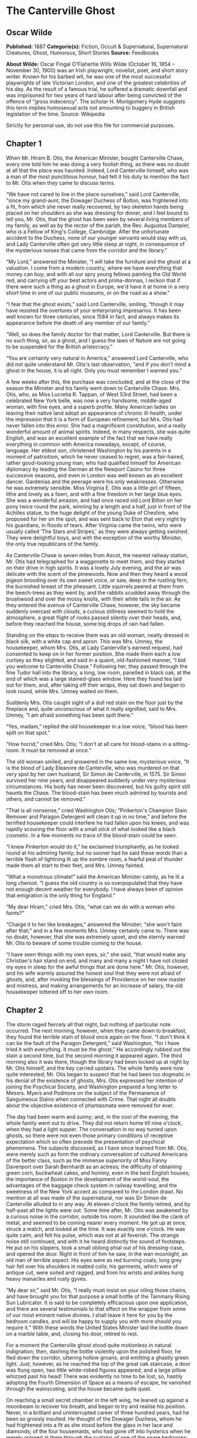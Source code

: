 * The Canterville Ghost
** Oscar Wilde
   *Published:* 1887
   *Categorie(s):* Fiction, Occult & Supernatural, Supernatural Creatures, Ghost, Humorous, Short Stories
   *Source:* Feedbooks


   *About Wilde:*
   Oscar Fingal O'Flahertie Wills Wilde (October 16, 1854 -- November 30, 1900) was an Irish playwright, novelist, poet,
   and short story writer. Known for his barbed wit, he was one of the most successful playwrights of late Victorian
   London, and one of the greatest celebrities of his day. As the result of a famous trial, he suffered a dramatic downfall
   and was imprisoned for two years of hard labour after being convicted of the offence of "gross indecency". The scholar
   H. Montgomery Hyde suggests this term implies homosexual acts not amounting to buggery in British legislation of the
   time. Source: Wikipedia

   Strictly for personal use, do not use this file for commercial purposes.

** Chapter 1

   When Mr. Hiram B. Otis, the American Minister, bought Canterville Chase, every one told him he was doing a very foolish
   thing, as there was no doubt at all that the place was haunted. Indeed, Lord Canterville himself, who was a man of the
   most punctilious honour, had felt it his duty to mention the fact to Mr. Otis when they came to discuss terms.

   “We have not cared to live in the place ourselves,” said Lord Canterville, “since my grand-aunt, the Dowager Duchess of
   Bolton, was frightened into a fit, from which she never really recovered, by two skeleton hands being placed on her
   shoulders as she was dressing for dinner, and I feel bound to tell you, Mr. Otis, that the ghost has been seen by
   several living members of my family, as well as by the rector of the parish, the Rev. Augustus Dampier, who is a Fellow
   of King's College, Cambridge. After the unfortunate accident to the Duchess, none of our younger servants would stay
   with us, and Lady Canterville often got very little sleep at night, in consequence of the mysterious noises that came
   from the corridor and the library.”

   “My Lord,” answered the Minister, “I will take the furniture and the ghost at a valuation. I come from a modern country,
   where we have everything that money can buy; and with all our spry young fellows painting the Old World red, and
   carrying off your best actors and prima-donnas, I reckon that if there were such a thing as a ghost in Europe, we'd have
   it at home in a very short time in one of our public museums, or on the road as a show.”

   “I fear that the ghost exists,” said Lord Canterville, smiling, “though it may have resisted the overtures of your
   enterprising impresarios. It has been well known for three centuries, since 1584 in fact, and always makes its
   appearance before the death of any member of our family.”

   “Well, so does the family doctor for that matter, Lord Canterville. But there is no such thing, sir, as a ghost, and I
   guess the laws of Nature are not going to be suspended for the British aristocracy.”

   “You are certainly very natural in America,” answered Lord Canterville, who did not quite understand Mr. Otis's last
   observation, “and if you don't mind a ghost in the house, it is all right. Only you must remember I warned you.”

   A few weeks after this, the purchase was concluded, and at the close of the season the Minister and his family went down
   to Canterville Chase. Mrs. Otis, who, as Miss Lucretia R. Tappan, of West 53rd Street, had been a celebrated New York
   belle, was now a very handsome, middle-aged woman, with fine eyes, and a superb profile. Many American ladies on leaving
   their native land adopt an appearance of chronic ill-health, under the impression that it is a form of European
   refinement, but Mrs. Otis had never fallen into this error. She had a magnificent constitution, and a really wonderful
   amount of animal spirits. Indeed, in many respects, she was quite English, and was an excellent example of the fact that
   we have really everything in common with America nowadays, except, of course, language. Her eldest son, christened
   Washington by his parents in a moment of patriotism, which he never ceased to regret, was a fair-haired, rather
   good-looking young man, who had qualified himself for American diplomacy by leading the German at the Newport Casino for
   three successive seasons, and even in London was well known as an excellent dancer. Gardenias and the peerage were his
   only weaknesses. Otherwise he was extremely sensible. Miss Virginia E. Otis was a little girl of fifteen, lithe and
   lovely as a fawn, and with a fine freedom in her large blue eyes. She was a wonderful amazon, and had once raced old
   Lord Bilton on her pony twice round the park, winning by a length and a half, just in front of the Achilles statue, to
   the huge delight of the young Duke of Cheshire, who proposed for her on the spot, and was sent back to Eton that very
   night by his guardians, in floods of tears. After Virginia came the twins, who were usually called ‘The Stars and
   Stripes,' as they were always getting swished. They were delightful boys, and with the exception of the worthy Minister,
   the only true republicans of the family.

   As Canterville Chase is seven miles from Ascot, the nearest railway station, Mr. Otis had telegraphed for a waggonette
   to meet them, and they started on their drive in high spirits. It was a lovely July evening, and the air was delicate
   with the scent of the pinewoods. Now and then they heard a wood pigeon brooding over its own sweet voice, or saw, deep
   in the rustling fern, the burnished breast of the pheasant. Little squirrels peered at them from the beech-trees as they
   went by, and the rabbits scudded away through the brushwood and over the mossy knolls, with their white tails in the
   air. As they entered the avenue of Canterville Chase, however, the sky became suddenly overcast with clouds, a curious
   stillness seemed to hold the atmosphere, a great flight of rooks passed silently over their heads, and, before they
   reached the house, some big drops of rain had fallen.

   Standing on the steps to receive them was an old woman, neatly dressed in black silk, with a white cap and apron. This
   was Mrs. Umney, the housekeeper, whom Mrs. Otis, at Lady Canterville's earnest request, had consented to keep on in her
   former position. She made them each a low curtsey as they alighted, and said in a quaint, old-fashioned manner, “I bid
   you welcome to Canterville Chase.” Following her, they passed through the fine Tudor hall into the library, a long, low
   room, panelled in black oak, at the end of which was a large stained-glass window. Here they found tea laid out for
   them, and, after taking off their wraps, they sat down and began to look round, while Mrs. Umney waited on them.

   Suddenly Mrs. Otis caught sight of a dull red stain on the floor just by the fireplace and, quite unconscious of what it
   really signified, said to Mrs. Umney, “I am afraid something has been spilt there.”

   “Yes, madam,” replied the old housekeeper in a low voice, “blood has been spilt on that spot.”

   “How horrid,” cried Mrs. Otis; “I don't at all care for blood-stains in a sitting-room. It must be removed at once.”

   The old woman smiled, and answered in the same low, mysterious voice, “It is the blood of Lady Eleanore de Canterville,
   who was murdered on that very spot by her own husband, Sir Simon de Canterville, in 1575. Sir Simon survived her nine
   years, and disappeared suddenly under very mysterious circumstances. His body has never been discovered, but his guilty
   spirit still haunts the Chase. The blood-stain has been much admired by tourists and others, and cannot be removed.”

   “That is all nonsense,” cried Washington Otis; “Pinkerton's Champion Stain Remover and Paragon Detergent will clean it
   up in no time,” and before the terrified housekeeper could interfere he had fallen upon his knees, and was rapidly
   scouring the floor with a small stick of what looked like a black cosmetic. In a few moments no trace of the blood-stain
   could be seen.

   “I knew Pinkerton would do it,” he exclaimed triumphantly, as he looked round at his admiring family; but no sooner had
   he said these words than a terrible flash of lightning lit up the sombre room, a fearful peal of thunder made them all
   start to their feet, and Mrs. Umney fainted.

   “What a monstrous climate!” said the American Minister calmly, as he lit a long cheroot. “I guess the old country is so
   overpopulated that they have not enough decent weather for everybody. I have always been of opinion that emigration is
   the only thing for England.”

   “My dear Hiram,” cried Mrs. Otis, “what can we do with a woman who faints?”

   “Charge it to her like breakages,” answered the Minister; “she won't faint after that;” and in a few moments Mrs. Umney
   certainly came to. There was no doubt, however, that she was extremely upset, and she sternly warned Mr. Otis to beware
   of some trouble coming to the house.

   “I have seen things with my own eyes, sir,” she said, “that would make any Christian's hair stand on end, and many and
   many a night I have not closed my eyes in sleep for the awful things that are done here.” Mr. Otis, however, and his
   wife warmly assured the honest soul that they were not afraid of ghosts, and, after invoking the blessings of Providence
   on her new master and mistress, and making arrangements for an increase of salary, the old housekeeper tottered off to
   her own room.

** Chapter 2


   The storm raged fiercely all that night, but nothing of particular note occurred. The next morning, however, when they
   came down to breakfast, they found the terrible stain of blood once again on the floor. “I don't think it can be the
   fault of the Paragon Detergent,” said Washington, “for I have tried it with everything. It must be the ghost.” He
   accordingly rubbed out the stain a second time, but the second morning it appeared again. The third morning also it was
   there, though the library had been locked up at night by Mr. Otis himself, and the key carried upstairs. The whole
   family were now quite interested; Mr. Otis began to suspect that he had been too dogmatic in his denial of the existence
   of ghosts, Mrs. Otis expressed her intention of joining the Psychical Society, and Washington prepared a long letter to
   Messrs. Myers and Podmore on the subject of the Permanence of Sanguineous Stains when connected with Crime. That night
   all doubts about the objective existence of phantasmata were removed for ever.

   The day had been warm and sunny; and, in the cool of the evening, the whole family went out to drive. They did not
   return home till nine o'clock, when they had a light supper. The conversation in no way turned upon ghosts, so there
   were not even those primary conditions of receptive expectation which so often precede the presentation of psychical
   phenomena. The subjects discussed, as I have since learned from Mr. Otis, were merely such as form the ordinary
   conversation of cultured Americans of the better class, such as the immense superiority of Miss Fanny Davenport over
   Sarah Bernhardt as an actress; the difficulty of obtaining green corn, buckwheat cakes, and hominy, even in the best
   English houses; the importance of Boston in the development of the world-soul; the advantages of the baggage check
   system in railway travelling; and the sweetness of the New York accent as compared to the London drawl. No mention at
   all was made of the supernatural, nor was Sir Simon de Canterville alluded to in any way. At eleven o'clock the family
   retired, and by half-past all the lights were out. Some time after, Mr. Otis was awakened by a curious noise in the
   corridor, outside his room. It sounded like the clank of metal, and seemed to be coming nearer every moment. He got up
   at once, struck a match, and looked at the time. It was exactly one o'clock. He was quite calm, and felt his pulse,
   which was not at all feverish. The strange noise still continued, and with it he heard distinctly the sound of
   footsteps. He put on his slippers, took a small oblong phial out of his dressing-case, and opened the door. Right in
   front of him he saw, in the wan moonlight, an old man of terrible aspect. His eyes were as red burning coals; long grey
   hair fell over his shoulders in matted coils; his garments, which were of antique cut, were soiled and ragged, and from
   his wrists and ankles hung heavy manacles and rusty gyves.

   “My dear sir,” said Mr. Otis, “I really must insist on your oiling those chains, and have brought you for that purpose a
   small bottle of the Tammany Rising Sun Lubricator. It is said to be completely efficacious upon one application, and
   there are several testimonials to that effect on the wrapper from some of our most eminent native divines. I shall leave
   it here for you by the bedroom candles, and will be happy to supply you with more should you require it.” With these
   words the United States Minister laid the bottle down on a marble table, and, closing his door, retired to rest.

   For a moment the Canterville ghost stood quite motionless in natural indignation; then, dashing the bottle violently
   upon the polished floor, he fled down the corridor, uttering hollow groans, and emitting a ghastly green light. Just,
   however, as he reached the top of the great oak staircase, a door was flung open, two little white-robed figures
   appeared, and a large pillow whizzed past his head! There was evidently no time to be lost, so, hastily adopting the
   Fourth Dimension of Space as a means of escape, he vanished through the wainscoting, and the house became quite quiet.

   On reaching a small secret chamber in the left wing, he leaned up against a moonbeam to recover his breath, and began to
   try and realise his position. Never, in a brilliant and uninterrupted career of three hundred years, had he been so
   grossly insulted. He thought of the Dowager Duchess, whom he had frightened into a fit as she stood before the glass in
   her lace and diamonds; of the four housemaids, who had gone off into hysterics when he merely grinned at them through
   the curtains of one of the spare bedrooms; of the rector of the parish, whose candle he had blown out as he was coming
   late one night from the library, and who had been under the care of Sir William Gull ever since, a perfect martyr to
   nervous disorders; and of old Madame de Tremouillac, who, having wakened up one morning early and seen a skeleton seated
   in an armchair by the fire reading her diary, had been confined to her bed for six weeks with an attack of brain fever,
   and, on her recovery, had become reconciled to the Church, and broken off her connection with that notorious sceptic
   Monsieur de Voltaire. He remembered the terrible night when the wicked Lord Canterville was found choking in his
   dressing-room, with the knave of diamonds half-way down his throat, and confessed, just before he died, that he had
   cheated Charles James Fox out of £50,000 at Crockford's by means of that very card, and swore that the ghost had made
   him swallow it. All his great achievements came back to him again, from the butler who had shot himself in the pantry
   because he had seen a green hand tapping at the window pane, to the beautiful Lady Stutfield, who was always obliged to
   wear a black velvet band round her throat to hide the mark of five fingers burnt upon her white skin, and who drowned
   herself at last in the carp-pond at the end of the King's Walk. With the enthusiastic egotism of the true artist he went
   over his most celebrated performances, and smiled bitterly to himself as he recalled to mind his last appearance as ‘Red
   Reuben, or the Strangled Babe,' his début as ‘Gaunt Gibeon, the Blood-sucker of Bexley Moor,' and the furore he had
   excited one lovely June evening by merely playing ninepins with his own bones upon the lawn-tennis ground. And after all
   this, some wretched modern Americans were to come and offer him the Rising Sun Lubricator, and throw pillows at his
   head! It was quite unbearable. Besides, no ghost in history had ever been treated in this manner. Accordingly, he
   determined to have vengeance, and remained till daylight in an attitude of deep thought.

** Chapter 3


   The next morning, when the Otis family met at breakfast, they discussed the ghost at some length. The United States
   Minister was naturally a little annoyed to find that his present had not been accepted. “I have no wish,” he said, “to
   do the ghost any personal injury, and I must say that, considering the length of time he has been in the house, I don't
   think it is at all polite to throw pillows at him” - a very just remark, at which, I am sorry to say, the twins burst
   into shouts of laughter. “Upon the other hand,” he continued, “if he really declines to use the Rising Sun Lubricator,
   we shall have to take his chains from him. It would be quite impossible to sleep, with such a noise going on outside the
   bedrooms.”

   For the rest of the week, however, they were undisturbed, the only thing that excited any attention being the continual
   renewal of the blood-stain on the library floor. This certainly was very strange, as the door was always locked at night
   by Mr. Otis, and the windows kept closely barred. The chameleon-like colour, also, of the stain excited a good deal of
   comment. Some mornings it was a dull (almost Indian) red, then it would be vermilion, then a rich purple, and once when
   they came down for family prayers, according to the simple rites of the Free American Reformed Episcopalian Church, they
   found it a bright emerald-green. These kaleidoscopic changes naturally amused the party very much, and bets on the
   subject were freely made every evening. The only person who did not enter into the joke was little Virginia, who, for
   some unexplained reason, was always a good deal distressed at the sight of the blood-stain, and very nearly cried the
   morning it was emerald-green.

   The second appearance of the ghost was on Sunday night. Shortly after they had gone to bed they were suddenly alarmed by
   a fearful crash in the hall. Rushing downstairs, they found that a large suit of old armour had become detached from its
   stand, and had fallen on the stone floor, while, seated in a high-backed chair, was the Canterville ghost, rubbing his
   knees with an expression of acute agony on his face. The twins, having brought their pea-shooters with them, at once
   discharged two pellets on him, with that accuracy of aim which can only be attained by long and careful practice on a
   writing-master, while the United States Minister covered him with his revolver, and called upon him, in accordance with
   Californian etiquette, to hold up his hands!

   The ghost started up with a wild shriek of rage, and swept through them like a mist, extinguishing Washington Otis's
   candle as he passed, and so leaving them all in total darkness. On reaching the top of the staircase he recovered
   himself, and determined to give his celebrated peal of demoniac laughter. This he had on more than one occasion found
   extremely useful. It was said to have turned Lord Raker's wig grey in a single night, and had certainly made three of
   Lady Canterville's French governesses give warning before their month was up. He accordingly laughed his most horrible
   laugh, till the old vaulted roof rang and rang again, but hardly had the fearful echo died away when a door opened, and
   Mrs. Otis came out in a light blue dressing-gown. “I am afraid you are far from well,” she said, “and have brought you a
   bottle of Dr. Dobell's tincture. If it is indigestion, you will find it a most excellent remedy.” The ghost glared at
   her in fury, and began at once to make preparations for turning himself into a large black dog, an accomplishment for
   which he was justly renowned, and to which the family doctor always attributed the permanent idiocy of Lord
   Canterville's uncle, the Hon. Thomas Horton. The sound of approaching footsteps, however, made him hesitate in his fell
   purpose, so he contented himself with becoming faintly phosphorescent, and vanished with a deep churchyard groan, just
   as the twins had come up to him.

   On reaching his room he entirely broke down, and became a prey to the most violent agitation. The vulgarity of the
   twins, and the gross materialism of Mrs. Otis, were naturally extremely annoying, but what really distressed him most
   was, that he had been unable to wear the suit of mail. He had hoped that even modern Americans would be thrilled by the
   sight of a Spectre In Armour, if for no more sensible reason, at least out of respect for their national poet
   Longfellow, over whose graceful and attractive poetry he himself had whiled away many a weary hour when the Cantervilles
   were up in town. Besides, it was his own suit. He had worn it with great success at the Kenilworth tournament, and had
   been highly complimented on it by no less a person than the Virgin Queen herself. Yet when he had put it on, he had been
   completely overpowered by the weight of the huge breastplate and steel casque, and had fallen heavily on the stone
   pavement, barking both his knees severely, and bruising the knuckles of his right hand.

   For some days after this he was extremely ill, and hardly stirred out of his room at all, except to keep the blood-stain
   in proper repair. However, by taking great care of himself, he recovered, and resolved to make a third attempt to
   frighten the United States Minister and his family. He selected Friday, the 17th of August, for his appearance, and
   spent most of that day in looking over his wardrobe, ultimately deciding in favour of a large slouched hat with a red
   feather, a winding-sheet frilled at the wrists and neck, and a rusty dagger. Towards evening a violent storm of rain
   came on, and the wind was so high that all the windows and doors in the old house shook and rattled. In fact, it was
   just such weather as he loved. His plan of action was this. He was to make his way quietly to Washington Otis's room,
   gibber at him from the foot of the bed, and stab himself three times in the throat to the sound of low music. He bore
   Washington a special grudge, being quite aware that it was he who was in the habit of removing the famous Canterville
   blood-stain, by means of Pinkerton's Paragon Detergent. Having reduced the reckless and foolhardy youth to a condition
   of abject terror, he was then to proceed to the room occupied by the United States Minister and his wife, and there to
   place a clammy hand on Mrs. Otis's forehead, while he hissed into her trembling husband's ear the awful secrets of the
   charnel-house. With regard to little Virginia, he had not quite made up his mind. She had never insulted him in any way,
   and was pretty and gentle. A few hollow groans from the wardrobe, he thought, would be more than sufficient, or, if that
   failed to wake her, he might grabble at the counterpane with palsy-twitching fingers. As for the twins, he was quite
   determined to teach them a lesson. The first thing to be done was, of course, to sit upon their chests, so as to produce
   the stifling sensation of nightmare. Then, as their beds were quite close to each other, to stand between them in the
   form of a green, icy-cold corpse, till they became paralysed with fear, and finally, to throw off the winding-sheet, and
   crawl round the room, with white, bleached bones and one rolling eyeball, in the character of ‘Dumb Daniel, or the
   Suicide's Skeleton,' a rôle in which he had on more than one occasion produced a great effect, and which he considered
   quite equal to his famous part of ‘Martin the Maniac, or the Masked Mystery.'

   At half-past ten he heard the family going to bed. For some time he was disturbed by wild shrieks of laughter from the
   twins, who, with the light-hearted gaiety of schoolboys, were evidently amusing themselves before they retired to rest,
   but at a quarter past eleven all was still, and, as midnight sounded, he sallied forth. The owl beat against the window
   panes, the raven croaked from the old yew-tree, and the wind wandered moaning round the house like a lost soul; but the
   Otis family slept unconscious of their doom, and high above the rain and storm he could hear the steady snoring of the
   Minister for the United States. He stepped stealthily out of the wainscoting, with an evil smile on his cruel, wrinkled
   mouth, and the moon hid her face in a cloud as he stole past the great oriel window, where his own arms and those of his
   murdered wife were blazoned in azure and gold. On and on he glided, like an evil shadow, the very darkness seeming to
   loathe him as he passed. Once he thought he heard something call, and stopped; but it was only the baying of a dog from
   the Red Farm, and he went on, muttering strange sixteenth-century curses, and ever and anon brandishing the rusty dagger
   in the midnight air. Finally he reached the corner of the passage that led to luckless Washington's room. For a moment
   he paused there, the wind blowing his long grey locks about his head, and twisting into grotesque and fantastic folds
   the nameless horror of the dead man's shroud. Then the clock struck the quarter, and he felt the time was come. He
   chuckled to himself, and turned the corner; but no sooner had he done so, than, with a piteous wail of terror, he fell
   back, and hid his blanched face in his long, bony hands. Right in front of him was standing a horrible spectre,
   motionless as a carven image, and monstrous as a madman's dream! Its head was bald and burnished; its face round, and
   fat, and white; and hideous laughter seemed to have writhed its features into an eternal grin. From the eyes streamed
   rays of scarlet light, the mouth was a wide well of fire, and a hideous garment, like to his own, swathed with its
   silent snows the Titan form. On its breast was a placard with strange writing in antique characters, some scroll of
   shame it seemed, some record of wild sins, some awful calendar of crime, and, with its right hand, it bore aloft a
   falchion of gleaming steel.

   Never having seen a ghost before, he naturally was terribly frightened, and, after a second hasty glance at the awful
   phantom, he fled back to his room, tripping up in his long winding-sheet as he sped down the corridor, and finally
   dropping the rusty dagger into the Minister's jack-boots, where it was found in the morning by the butler. Once in the
   privacy of his own apartment, he flung himself down on a small pallet-bed, and hid his face under the clothes. After a
   time, however, the brave old Canterville spirit asserted itself, and he determined to go and speak to the other ghost as
   soon as it was daylight. Accordingly, just as the dawn was touching the hills with silver, he returned towards the spot
   where he had first laid eyes on the grisly phantom, feeling that, after all, two ghosts were better than one, and that,
   by the aid of his new friend, he might safely grapple with the twins. On reaching the spot, however, a terrible sight
   met his gaze. Something had evidently happened to the spectre, for the light had entirely faded from its hollow eyes,
   the gleaming falchion had fallen from its hand, and it was leaning up against the wall in a strained and uncomfortable
   attitude. He rushed forward and seized it in his arms, when, to his horror, the head slipped off and rolled on the
   floor, the body assumed a recumbent posture, and he found himself clasping a white dimity bed-curtain, with a
   sweeping-brush, a kitchen cleaver, and a hollow turnip lying at his feet! Unable to understand this curious
   transformation, he clutched the placard with feverish haste, and there, in the grey morning light, he read these fearful
   words: - 

   #+BEGIN_QUOTE
   YE OTIS GHOSTE.
   Ye Onlie True and Originale Spook.
   Beware of Ye Imitationes.
   All others are Counterfeite.
   #+END_QUOTE

   The whole thing flashed across him. He had been tricked, foiled, and outwitted! The old Canterville look came into his
   eyes; he ground his toothless gums together; and, raising his withered hands high above his head, swore, according to
   the picturesque phraseology of the antique school, that when Chanticleer had sounded twice his merry horn, deeds of
   blood would be wrought, and Murder walk abroad with silent feet.

   Hardly had he finished this awful oath when, from the red-tiled roof of a distant homestead, a cock crew. He laughed a
   long, low, bitter laugh, and waited. Hour after hour he waited, but the cock, for some strange reason, did not crow
   again. Finally, at half-past seven, the arrival of the housemaids made him give up his fearful vigil, and he stalked
   back to his room, thinking of his vain oath and baffled purpose. There he consulted several books of ancient chivalry,
   of which he was exceedingly fond, and found that, on every occasion on which this oath had been used, Chanticleer had
   always crowed a second time. “Perdition seize the naughty fowl,” he muttered, “I have seen the day when, with my stout
   spear, I would have run him through the gorge, and made him crow for me an 'twere in death!” He then retired to a
   comfortable lead coffin, and stayed there till evening.

** Chapter 4


   The next day the ghost was very weak and tired. The terrible excitement of the last four weeks was beginning to have its
   effect. His nerves were completely shattered, and he started at the slightest noise. For five days he kept his room, and
   at last made up his mind to give up the point of the blood-stain on the library floor. If the Otis family did not want
   it, they clearly did not deserve it. They were evidently people on a low, material plane of existence, and quite
   incapable of appreciating the symbolic value of sensuous phenomena. The question of phantasmic apparitions, and the
   development of astral bodies, was of course quite a different matter, and really not under his control. It was his
   solemn duty to appear in the corridor once a week, and to gibber from the large oriel window on the first and third
   Wednesdays in every month, and he did not see how he could honourably escape from his obligations. It is quite true that
   his life had been very evil, but, upon the other hand, he was most conscientious in all things connected with the
   supernatural. For the next three Saturdays, accordingly, he traversed the corridor as usual between midnight and three
   o'clock, taking every possible precaution against being either heard or seen. He removed his boots, trod as lightly as
   possible on the old worm-eaten boards, wore a large black velvet cloak, and was careful to use the Rising Sun Lubricator
   for oiling his chains. I am bound to acknowledge that it was with a good deal of difficulty that he brought himself to
   adopt this last mode of protection. However, one night, while the family were at dinner, he slipped into Mr. Otis's
   bedroom and carried off the bottle. He felt a little humiliated at first, but afterwards was sensible enough to see that
   there was a great deal to be said for the invention, and, to a certain degree, it served his purpose. Still, in spite of
   everything, he was not left unmolested. Strings were continually being stretched across the corridor, over which he
   tripped in the dark, and on one occasion, while dressed for the part of ‘Black Isaac, or the Huntsman of Hogley Woods,'
   he met with a severe fall, through treading on a butter-slide, which the twins had constructed from the entrance of the
   Tapestry Chamber to the top of the oak staircase.

   This last insult so enraged him, that he resolved to make one final effort to assert his dignity and social position,
   and determined to visit the insolent young Etonians the next night in his celebrated character of ‘Reckless Rupert, or
   the Headless Earl.'

   He had not appeared in this disguise for more than seventy years; in fact, not since he had so frightened pretty Lady
   Barbara Modish by means of it, that she suddenly broke off her engagement with the present Lord Canterville's
   grandfather, and ran away to Gretna Green with handsome Jack Castletown, declaring that nothing in the world would
   induce her to marry into a family that allowed such a horrible phantom to walk up and down the terrace at twilight. Poor
   Jack was afterwards shot in a duel by Lord Canterville on Wandsworth Common, and Lady Barbara died of a broken heart at
   Tunbridge Wells before the year was out, so, in every way, it had been a great success. It was, however, an extremely
   difficult ‘make-up,' if I may use such a theatrical expression in connection with one of the greatest mysteries of the
   supernatural, or, to employ a more scientific term, the higher-natural world, and it took him fully three hours to make
   his preparations. At last everything was ready, and he was very pleased with his appearance. The big leather
   riding-boots that went with the dress were just a little too large for him, and he could only find one of the two
   horse-pistols, but, on the whole, he was quite satisfied, and at a quarter past one he glided out of the wainscoting and
   crept down the corridor. On reaching the room occupied by the twins, which I should mention was called the Blue Bed
   Chamber, on account of the colour of its hangings, he found the door just ajar. Wishing to make an effective entrance,
   he flung it wide open, when a heavy jug of water fell right down on him, wetting him to the skin, and just missing his
   left shoulder by a couple of inches. At the same moment he heard stifled shrieks of laughter proceeding from the
   four-post bed.

   The shock to his nervous system was so great that he fled back to his room as hard as he could go, and the next day he
   was laid up with a severe cold. The only thing that at all consoled him in the whole affair was the fact that he had not
   brought his head with him, for, had he done so, the consequences might have been very serious.

   He now gave up all hope of ever frightening this rude American family, and contented himself, as a rule, with creeping
   about the passages in list slippers, with a thick red muffler round his throat for fear of draughts, and a small
   arquebuse, in case he should be attacked by the twins. The final blow he received occurred on the 19th of September. He
   had gone downstairs to the great entrance-hall, feeling sure that there, at any rate, he would be quite unmolested, and
   was amusing himself by making satirical remarks on the large Saroni photographs of the United States Minister and his
   wife, which had now taken the place of the Canterville family pictures. He was simply but neatly clad in a long shroud,
   spotted with churchyard mould, had tied up his jaw with a strip of yellow linen, and carried a small lantern and a
   sexton's spade. In fact, he was dressed for the character of ‘Jonas the Graveless, or the Corpse-Snatcher of Chertsey
   Barn,' one of his most remarkable impersonations, and one which the Cantervilles had every reason to remember, as it was
   the real origin of their quarrel with their neighbour, Lord Rufford.

   It was about a quarter past two o'clock in the morning, and, as far as he could ascertain, no one was stirring. As he
   was strolling towards the library, however, to see if there were any traces left of the blood-stain, suddenly there
   leaped out on him from a dark corner two figures, who waved their arms wildly above their heads, and shrieked out “BOO!”
   in his ear.

   Seized with a panic, which, under the circumstances, was only natural, he rushed for the staircase, but found Washington
   Otis waiting for him there with the big garden-syringe; and being thus hemmed in by his enemies on every side, and
   driven almost to bay, he vanished into the great iron stove, which, fortunately for him, was not lit, and had to make
   his way home through the flues and chimneys, arriving at his own room in a terrible state of dirt, disorder, and
   despair.

   After this he was not seen again on any nocturnal expedition. The twins lay in wait for him on several occasions, and
   strewed the passages with nutshells every night to the great annoyance of their parents and the servants, but it was of
   no avail. It was quite evident that his feelings were so wounded that he would not appear. Mr. Otis consequently resumed
   his great work on the history of the Democratic Party, on which he had been engaged for some years; Mrs. Otis organised
   a wonderful clam-bake, which amazed the whole county; the boys took to lacrosse, euchre, poker, and other American
   national games; and Virginia rode about the lanes on her pony, accompanied by the young Duke of Cheshire, who had come
   to spend the last week of his holidays at Canterville Chase. It was generally assumed that the ghost had gone away, and,
   in fact, Mr. Otis wrote a letter to that effect to Lord Canterville, who, in reply, expressed his great pleasure at the
   news, and sent his best congratulations to the Minister's worthy wife.

   The Otises, however, were deceived, for the ghost was still in the house, and though now almost an invalid, was by no
   means ready to let matters rest, particularly as he heard that among the guests was the young Duke of Cheshire, whose
   grand-uncle, Lord Francis Stilton, had once bet a hundred guineas with Colonel Carbury that he would play dice with the
   Canterville ghost, and was found the next morning lying on the floor of the card-room in such a helpless paralytic
   state, that though he lived on to a great age, he was never able to say anything again but ‘Double Sixes.' The story was
   well known at the time, though, of course, out of respect to the feelings of the two noble families, every attempt was
   made to hush it up; and a full account of all the circumstances connected with it will be found in the third volume of
   Lord Tattle's Recollections of the Prince Regent and his Friends. The ghost, then, was naturally very anxious to show
   that he had not lost his influence over the Stiltons, with whom, indeed, he was distantly connected, his own first
   cousin having been married en secondes noces to the Sieur de Bulkeley, from whom, as every one knows, the Dukes of
   Cheshire are lineally descended. Accordingly, he made arrangements for appearing to Virginia's little lover in his
   celebrated impersonation of ‘The Vampire Monk, or, the Bloodless Benedictine,' a performance so horrible that when old
   Lady Startup saw it, which she did on one fatal New Year's Eve, in the year 1764, she went off into the most piercing
   shrieks, which culminated in violent apoplexy, and died in three days, after disinheriting the Cantervilles, who were
   her nearest relations, and leaving all her money to her London apothecary. At the last moment, however, his terror of
   the twins prevented his leaving his room, and the little Duke slept in peace under the great feathered canopy in the
   Royal Bedchamber, and dreamed of Virginia.

** Chapter 5


   A few days after this, Virginia and her curly-haired cavalier went out riding on Brockley meadows, where she tore her
   habit so badly in getting through a hedge, that, on their return home, she made up her mind to go up by the back
   staircase so as not to be seen. As she was running past the Tapestry Chamber, the door of which happened to be open, she
   fancied she saw some one inside, and thinking it was her mother's maid, who sometimes used to bring her work there,
   looked in to ask her to mend her habit. To her immense surprise, however, it was the Canterville Ghost himself! He was
   sitting by the window, watching the ruined gold of the yellowing trees fly through the air, and the red leaves dancing
   madly down the long avenue. His head was leaning on his hand, and his whole attitude was one of extreme depression.
   Indeed, so forlorn, and so much out of repair did he look, that little Virginia, whose first idea had been to run away
   and lock herself in her room, was filled with pity, and determined to try and comfort him. So light was her footfall,
   and so deep his melancholy, that he was not aware of her presence till she spoke to him.

   “I am so sorry for you,” she said, “but my brothers are going back to Eton to-morrow, and then, if you behave yourself,
   no one will annoy you.”

   “It is absurd asking me to behave myself,” he answered, looking round in astonishment at the pretty little girl who had
   ventured to address him, “quite absurd. I must rattle my chains, and groan through keyholes, and walk about at night, if
   that is what you mean. It is my only reason for existing.”

   “It is no reason at all for existing, and you know you have been very wicked. Mrs. Umney told us, the first day we
   arrived here, that you had killed your wife.”

   “Well, I quite admit it,” said the Ghost petulantly, “but it was a purely family matter, and concerned no one else.”

   “It is very wrong to kill any one,” said Virginia, who at times had a sweet Puritan gravity, caught from some old New
   England ancestor.

   “Oh, I hate the cheap severity of abstract ethics! My wife was very plain, never had my ruffs properly starched, and
   knew nothing about cookery. Why, there was a buck I had shot in Hogley Woods, a magnificent pricket, and do you know how
   she had it sent up to table? However, it is no matter now, for it is all over, and I don't think it was very nice of her
   brothers to starve me to death, though I did kill her.”

   “Starve you to death? Oh, Mr. Ghost, I mean Sir Simon, are you hungry? I have a sandwich in my case. Would you like it?”

   “No, thank you, I never eat anything now; but it is very kind of you, all the same, and you are much nicer than the rest
   of your horrid, rude, vulgar, dishonest family.”

   “Stop!” cried Virginia, stamping her foot, “it is you who are rude, and horrid, and vulgar, and as for dishonesty, you
   know you stole the paints out of my box to try and furbish up that ridiculous blood-stain in the library. First you took
   all my reds, including the vermilion, and I couldn't do any more sunsets, then you took the emerald-green and the
   chrome-yellow, and finally I had nothing left but indigo and Chinese white, and could only do moonlight scenes, which
   are always depressing to look at, and not at all easy to paint. I never told on you, though I was very much annoyed, and
   it was most ridiculous, the whole thing; for who ever heard of emerald-green blood?”

   “Well, really,” said the Ghost, rather meekly, “what was I to do? It is a very difficult thing to get real blood
   nowadays, and, as your brother began it all with his Paragon Detergent, I certainly saw no reason why I should not have
   your paints. As for colour, that is always a matter of taste: the Cantervilles have blue blood, for instance, the very
   bluest in England; but I know you Americans don't care for things of this kind.”

   “You know nothing about it, and the best thing you can do is to emigrate and improve your mind. My father will be only
   too happy to give you a free passage, and though there is a heavy duty on spirits of every kind, there will be no
   difficulty about the Custom House, as the officers are all Democrats. Once in New York, you are sure to be a great
   success. I know lots of people there who would give a hundred thousand dollars to have a grandfather, and much more than
   that to have a family ghost.”

   “I don't think I should like America.”

   “I suppose because we have no ruins and no curiosities,” said Virginia satirically.

   “No ruins! no curiosities!” answered the Ghost; “you have your navy and your manners.”

   “Good evening; I will go and ask papa to get the twins an extra week's holiday.”

   “Please don't go, Miss Virginia,” he cried; “I am so lonely and so unhappy, and I really don't know what to do. I want
   to go to sleep and I cannot.”

   “That's quite absurd! You have merely to go to bed and blow out the candle. It is very difficult sometimes to keep
   awake, especially at church, but there is no difficulty at all about sleeping. Why, even babies know how to do that, and
   they are not very clever.”

   “I have not slept for three hundred years,” he said sadly, and Virginia's beautiful blue eyes opened in wonder; “for
   three hundred years I have not slept, and I am so tired.”

   Virginia grew quite grave, and her little lips trembled like rose-leaves. She came towards him, and kneeling down at his
   side, looked up into his old withered face.

   “Poor, poor Ghost,” she murmured; “have you no place where you can sleep?”

   “Far away beyond the pine-woods,” he answered, in a low dreamy voice, “there is a little garden. There the grass grows
   long and deep, there are the great white stars of the hemlock flower, there the nightingale sings all night long. All
   night long he sings, and the cold, crystal moon looks down, and the yew-tree spreads out its giant arms over the
   sleepers.”

   Virginia's eyes grew dim with tears, and she hid her face in her hands.

   “You mean the Garden of Death,” she whispered.

   “Yes, Death. Death must be so beautiful. To lie in the soft brown earth, with the grasses waving above one's head, and
   listen to silence. To have no yesterday, and no to-morrow. To forget time, to forgive life, to be at peace. You can help
   me. You can open for me the portals of Death's house, for Love is always with you, and Love is stronger than Death is.”

   Virginia trembled, a cold shudder ran through her, and for a few moments there was silence. She felt as if she was in a
   terrible dream.

   Then the Ghost spoke again, and his voice sounded like the sighing of the wind.

   “Have you ever read the old prophecy on the library window?”

   “Oh, often,” cried the little girl, looking up; “I know it quite well. It is painted in curious black letters, and it is
   difficult to read. There are only six lines:”

   #+BEGIN_QUOTE
   When a golden girl can win
   Prayer from out the lips of sin,
   When the barren almond bears
   And a little child gives away its tears,
   Then shall all the house be still
   And peace come to Canterville.
   #+END_QUOTE

   “But I don't know what they mean.”

   “They mean,” he said sadly, “that you must weep with me for my sins, because I have no tears, and pray with me for my
   soul, because I have no faith, and then, if you have always been sweet, and good, and gentle, the Angel of Death will
   have mercy on me. You will see fearful shapes in darkness, and wicked voices will whisper in your ear, but they will not
   harm you, for against the purity of a little child the powers of Hell cannot prevail.”

   Virginia made no answer, and the Ghost wrung his hands in wild despair as he looked down at her bowed golden head.
   Suddenly she stood up, very pale, and with a strange light in her eyes. “I am not afraid,” she said firmly, “and I will
   ask the Angel to have mercy on you.”

   He rose from his seat with a faint cry of joy, and taking her hand bent over it with old-fashioned grace and kissed it.
   His fingers were as cold as ice, and his lips burned like fire, but Virginia did not falter, as he led her across the
   dusky room. On the faded green tapestry were broidered little huntsmen. They blew their tasselled horns and with their
   tiny hands waved to her to go back. “Go back! little Virginia,” they cried, “go back!” but the Ghost clutched her hand
   more tightly, and she shut her eyes against them. Horrible animals with lizard tails, and goggle eyes, blinked at her
   from the carven chimney-piece, and murmured “Beware! little Virginia, beware! we may never see you again,” but the Ghost
   glided on more swiftly, and Virginia did not listen.

   When they reached the end of the room he stopped, and muttered some words she could not understand. She opened her eyes,
   and saw the wall slowly fading away like a mist, and a great black cavern in front of her. A bitter cold wind swept
   round them, and she felt something pulling at her dress. “Quick, quick,” cried the Ghost, “or it will be too late,” and,
   in a moment, the wainscoting had closed behind them, and the Tapestry Chamber was empty.

** Chapter 6


   About ten minutes later, the bell rang for tea, and, as Virginia did not come down, Mrs. Otis sent up one of the footmen
   to tell her. After a little time he returned and said that he could not find Miss Virginia anywhere. As she was in the
   habit of going out to the garden every evening to get flowers for the dinner-table, Mrs. Otis was not at all alarmed at
   first, but when six o'clock struck, and Virginia did not appear, she became really agitated, and sent the boys out to
   look for her, while she herself and Mr. Otis searched every room in the house. At half-past six the boys came back and
   said that they could find no trace of their sister anywhere. They were all now in the greatest state of excitement, and
   did not know what to do, when Mr. Otis suddenly remembered that, some few days before, he had given a band of gypsies
   permission to camp in the park. He accordingly at once set off for Blackfell Hollow, where he knew they were,
   accompanied by his eldest son and two of the farm-servants. The little Duke of Cheshire, who was perfectly frantic with
   anxiety, begged hard to be allowed to go too, but Mr. Otis would not allow him, as he was afraid there might be a
   scuffle. On arriving at the spot, however, he found that the gypsies had gone, and it was evident that their departure
   had been rather sudden, as the fire was still burning, and some plates were lying on the grass. Having sent off
   Washington and the two men to scour the district, he ran home, and despatched telegrams to all the police inspectors in
   the country, telling them to look out for a little girl who had been kidnapped by tramps or gypsies. He then ordered his
   horse to be brought round, and, after insisting on his wife and the three boys sitting down to dinner, rode off down the
   Ascot road with a groom. He had hardly, however, gone a couple of miles, when he heard somebody galloping after him,
   and, looking round, saw the little Duke coming up on his pony, with his face very flushed and no hat. “I'm awfully
   sorry, Mr. Otis,” gasped out the boy, “but I can't eat any dinner as long as Virginia is lost. Please, don't be angry
   with me; if you had let us be engaged last year, there would never have been all this trouble. You won't send me back,
   will you? I can't go! I won't go!”

   The Minister could not help smiling at the handsome young scapegrace, and was a good deal touched at his devotion to
   Virginia, so leaning down from his horse, he patted him kindly on the shoulders, and said, “Well, Cecil, if you won't go
   back I suppose you must come with me, but I must get you a hat at Ascot.”

   “Oh, bother my hat! I want Virginia!” cried the little Duke, laughing, and they galloped on to the railway station.
   There Mr. Otis inquired of the station-master if any one answering to the description of Virginia had been seen on the
   platform, but could get no news of her. The station-master, however, wired up and down the line, and assured him that a
   strict watch would be kept for her, and, after having bought a hat for the little Duke from a linen-draper, who was just
   putting up his shutters, Mr. Otis rode off to Bexley, a village about four miles away, which he was told was a
   well-known haunt of the gypsies, as there was a large common next to it. Here they roused up the rural policeman, but
   could get no information from him, and, after riding all over the common, they turned their horses' heads homewards, and
   reached the Chase about eleven o'clock, dead-tired and almost heart-broken. They found Washington and the twins waiting
   for them at the gate-house with lanterns, as the avenue was very dark. Not the slightest trace of Virginia had been
   discovered. The gypsies had been caught on Brockley meadows, but she was not with them, and they had explained their
   sudden departure by saying that they had mistaken the date of Chorton Fair, and had gone off in a hurry for fear they
   might be late. Indeed, they had been quite distressed at hearing of Virginia's disappearance, as they were very grateful
   to Mr. Otis for having allowed them to camp in his park, and four of their number had stayed behind to help in the
   search. The carp-pond had been dragged, and the whole Chase thoroughly gone over, but without any result. It was evident
   that, for that night at any rate, Virginia was lost to them; and it was in a state of the deepest depression that Mr.
   Otis and the boys walked up to the house, the groom following behind with the two horses and the pony. In the hall they
   found a group of frightened servants, and lying on a sofa in the library was poor Mrs. Otis, almost out of her mind with
   terror and anxiety, and having her forehead bathed with eau-de-cologne by the old housekeeper. Mr. Otis at once insisted
   on her having something to eat, and ordered up supper for the whole party. It was a melancholy meal, as hardly any one
   spoke, and even the twins were awestruck and subdued, as they were very fond of their sister. When they had finished,
   Mr. Otis, in spite of the entreaties of the little Duke, ordered them all to bed, saying that nothing more could be done
   that night, and that he would telegraph in the morning to Scotland Yard for some detectives to be sent down immediately.
   Just as they were passing out of the dining-room, midnight began to boom from the clock tower, and when the last stroke
   sounded they heard a crash and a sudden shrill cry; a dreadful peal of thunder shook the house, a strain of unearthly
   music floated through the air, a panel at the top of the staircase flew back with a loud noise, and out on the landing,
   looking very pale and white, with a little casket in her hand, stepped Virginia.

   In a moment they had all rushed up to her. Mrs. Otis clasped her passionately in her arms, the Duke smothered her with
   violent kisses, and the twins executed a wild war-dance round the group.

   “Good heavens! child, where have you been?” said Mr. Otis, rather angrily, thinking that she had been playing some
   foolish trick on them. “Cecil and I have been riding all over the country looking for you, and your mother has been
   frightened to death. You must never play these practical jokes any more.”

   “Except on the Ghost! except on the Ghost!” shrieked the twins, as they capered about.

   “My own darling, thank God you are found; you must never leave my side again,” murmured Mrs. Otis, as she kissed the
   trembling child, and smoothed the tangled gold of her hair.

   “Papa,” said Virginia quietly, “I have been with the Ghost. He is dead, and you must come and see him. He had been very
   wicked, but he was really sorry for all that he had done, and he gave me this box of beautiful jewels before he died.”

   The whole family gazed at her in mute amazement, but she was quite grave and serious; and, turning round, she led them
   through the opening in the wainscoting down a narrow secret corridor, Washington following with a lighted candle, which
   he had caught up from the table. Finally, they came to a great oak door, studded with rusty nails. When Virginia touched
   it, it swung back on its heavy hinges, and they found themselves in a little low room, with a vaulted ceiling, and one
   tiny grated window. Imbedded in the wall was a huge iron ring, and chained to it was a gaunt skeleton, that was
   stretched out at full length on the stone floor, and seemed to be trying to grasp with its long fleshless fingers an
   old-fashioned trencher and ewer, that were placed just out of its reach. The jug had evidently been once filled with
   water, as it was covered inside with green mould. There was nothing on the trencher but a pile of dust. Virginia knelt
   down beside the skeleton, and, folding her little hands together, began to pray silently, while the rest of the party
   looked on in wonder at the terrible tragedy whose secret was now disclosed to them.

   “Hallo!” suddenly exclaimed one of the twins, who had been looking out of the window to try and discover in what wing of
   the house the room was situated. “Hallo! the old withered almond-tree has blossomed. I can see the flowers quite plainly
   in the moonlight.”

   “God has forgiven him,” said Virginia gravely, as she rose to her feet, and a beautiful light seemed to illumine her
   face.

   “What an angel you are!” cried the young Duke, and he put his arm round her neck, and kissed her.

** Chapter 7


   Four days after these curious incidents a funeral started from Canterville Chase at about eleven o'clock at night. The
   hearse was drawn by eight black horses, each of which carried on its head a great tuft of nodding ostrich-plumes, and
   the leaden coffin was covered by a rich purple pall, on which was embroidered in gold the Canterville coat-of-arms. By
   the side of the hearse and the coaches walked the servants with lighted torches, and the whole procession was
   wonderfully impressive.

   Lord Canterville was the chief mourner, having come up specially from Wales to attend the funeral, and sat in the first
   carriage along with little Virginia. Then came the United States Minister and his wife, then Washington and the three
   boys, and in the last carriage was Mrs. Umney. It was generally felt that, as she had been frightened by the ghost for
   more than fifty years of her life, she had a right to see the last of him. A deep grave had been dug in the corner of
   the churchyard, just under the old yew-tree, and the service was read in the most impressive manner by the Rev. Augustus
   Dampier. When the ceremony was over, the servants, according to an old custom observed in the Canterville family,
   extinguished their torches, and, as the coffin was being lowered into the grave, Virginia stepped forward, and laid on
   it a large cross made of white and pink almond-blossoms. As she did so, the moon came out from behind a cloud, and
   flooded with its silent silver the little churchyard, and from a distant copse a nightingale began to sing.

   She thought of the ghost's description of the Garden of Death, her eyes became dim with tears, and she hardly spoke a
   word during the drive home.

   The next morning, before Lord Canterville went up to town, Mr. Otis had an interview with him on the subject of the
   jewels the ghost had given to Virginia. They were perfectly magnificent, especially a certain ruby necklace with old
   Venetian setting, which was really a superb specimen of sixteenth-century work, and their value was so great that Mr.
   Otis felt considerable scruples about allowing his daughter to accept them.

   “My lord,” he said, “I know that in this country mortmain is held to apply to trinkets as well as to land, and it is
   quite clear to me that these jewels are, or should be, heirlooms in your family. I must beg you. accordingly, to take
   them to London with you, and to regard them simply as a portion of your property which has been restored to you under
   certain strange conditions. As for my daughter, she is merely a child, and has as yet, I am glad to say, but little
   interest in such appurtenances of idle luxury. I am also informed by Mrs. Otis, who, I may say, is no mean authority
   upon Art - having had the privilege of spending several winters in Boston when she was a girl - that these gems are of
   great monetary worth, and if offered for sale would fetch a tall price. Under these circumstances, Lord Canterville, I
   feel sure that you will recognise how impossible it would be for me to allow them to remain in the possession of any
   member of my family; and, indeed, all such vain gauds and toys, however suitable or necessary to the dignity of the
   British aristocracy, would be completely out of place among those who have been brought up on the severe, and I believe
   immortal, principles of Republican simplicity. Perhaps I should mention that Virginia is very anxious that you should
   allow her to retain the box, as a memento of your unfortunate but misguided ancestor. As it is extremely old, and
   consequently a good deal out of repair, you may perhaps think fit to comply with her request. For my own part, I confess
   I am a good deal surprised to find a child of mine expressing sympathy with mediævalism in any form, and can only
   account for it by the fact that Virginia was born in one of your London suburbs shortly after Mrs. Otis had returned
   from a trip to Athens.”

   Lord Canterville listened very gravely to the worthy Minister's speech, pulling his grey moustache now and then to hide
   an involuntary smile, and when Mr. Otis had ended, he shook him cordially by the hand, and said, “My dear sir, your
   charming little daughter rendered my unlucky ancestor, Sir Simon, a very important service, and I and my family are much
   indebted to her for her marvellous courage and pluck. The jewels are clearly hers, and, egad, I believe that if I were
   heartless enough to take them from her, the wicked old fellow would be out of his grave in a fortnight, leading me the
   devil of a life. As for their being heirlooms, nothing is an heirloom that is not so mentioned in a will or legal
   document, and the existence of these jewels has been quite unknown. I assure you I have no more claim on them than your
   butler, and when Miss Virginia grows up I daresay she will be pleased to have pretty things to wear. Besides, you
   forget, Mr. Otis, that you took the furniture and the ghost at a valuation, and anything that belonged to the ghost
   passed at once into your possession, as, whatever activity Sir Simon may have shown in the corridor at night, in point
   of law he was really dead, and you acquired his property by purchase.”

   Mr. Otis was a good deal distressed at Lord Canterville's refusal, and begged him to reconsider his decision, but the
   good-natured peer was quite firm, and finally induced the Minister to allow his daughter to retain the present the ghost
   had given her, and when, in the spring of 1890, the young Duchess of Cheshire was presented at the Queen's first
   drawing-room on the occasion of her marriage, her jewels were the universal theme of admiration. For Virginia received
   the coronet, which is the reward of all good little American girls, and was married to her boy-lover as soon as he came
   of age. They were both so charming, and they loved each other so much, that every one was delighted at the match, except
   the old Marchioness of Dumbleton, who had tried to catch the Duke for one of her seven unmarried daughters, and had
   given no less than three expensive dinner-parties for that purpose, and, strange to say, Mr. Otis himself. Mr. Otis was
   extremely fond of the young Duke personally, but, theoretically, he objected to titles, and, to use his own words, “was
   not without apprehension lest, amid the enervating influences of a pleasure-loving aristocracy, the true principles of
   Republican simplicity should be forgotten.” His objections, however, were completely overruled, and I believe that when
   he walked up the aisle of St. George's, Hanover Square, with his daughter leaning on his arm, there was not a prouder
   man in the whole length and breadth of England.

   The Duke and Duchess, after the honeymoon was over, went down to Canterville Chase, and on the day after their arrival
   they walked over in the afternoon to the lonely churchyard by the pine-woods. There had been a great deal of difficulty
   at first about the inscription on Sir Simon's tombstone, but finally it had been decided to engrave on it simply the
   initials of the old gentleman's name, and the verse from the library window. The Duchess had brought with her some
   lovely roses, which she strewed upon the grave, and after they had stood by it for some time they strolled into the
   ruined chancel of the old abbey. There the Duchess sat down on a fallen pillar, while her husband lay at her feet
   smoking a cigarette and looking up at her beautiful eyes. Suddenly he threw his cigarette away, took hold of her hand,
   and said to her, “Virginia, a wife should have no secrets from her husband.”

   “Dear Cecil! I have no secrets from you.”

   “Yes, you have,” he answered, smiling, “you have never told me what happened to you when you were locked up with the
   ghost.”

   “I have never told any one, Cecil,” said Virginia gravely.

   “I know that, but you might tell me.”

   “Please don't ask me, Cecil, I cannot tell you. Poor Sir Simon! I owe him a great deal. Yes, don't laugh, Cecil, I
   really do. He made me see what Life is, and what Death signifies, and why Love is stronger than both.”

   The Duke rose and kissed his wife lovingly.

   “You can have your secret as long as I have your heart,” he murmured.

   “You have always had that, Cecil.”

   “And you will tell our children some day, won't you?”

   Virginia blushed.
